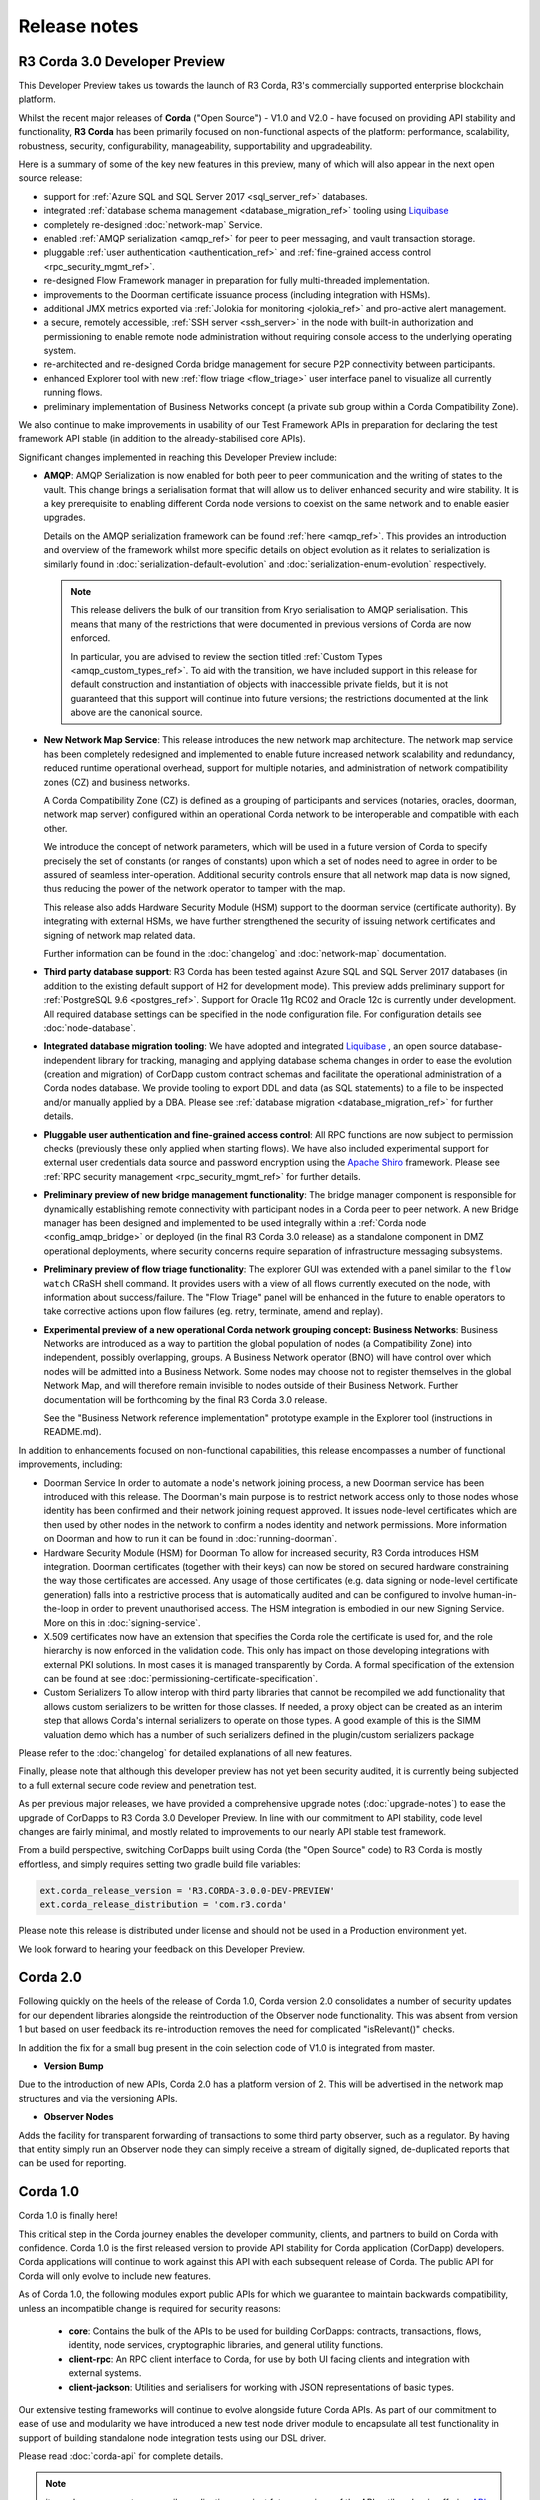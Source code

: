 Release notes
=============

R3 Corda 3.0 Developer Preview
------------------------------
This Developer Preview takes us towards the launch of R3 Corda, R3's commercially supported enterprise blockchain platform.

Whilst the recent major releases of **Corda** ("Open Source") - V1.0 and V2.0 - have focused on providing API stability and
functionality, **R3 Corda** has been primarily focused on non-functional aspects of the platform: performance, scalability,
robustness, security, configurability, manageability, supportability and upgradeability.

Here is a summary of some of the key new features in this preview, many of which will also appear in the next open
source release:

- support for :ref:`Azure SQL and SQL Server 2017 <sql_server_ref>` databases.
- integrated :ref:`database schema management <database_migration_ref>` tooling using `Liquibase <http://www.liquibase.org/>`_
- completely re-designed :doc:`network-map` Service.
- enabled :ref:`AMQP serialization <amqp_ref>` for peer to peer messaging, and vault transaction storage.
- pluggable :ref:`user authentication <authentication_ref>` and :ref:`fine-grained access control <rpc_security_mgmt_ref>`.
- re-designed Flow Framework manager in preparation for fully multi-threaded implementation.
- improvements to the Doorman certificate issuance process (including integration with HSMs).
- additional JMX metrics exported via :ref:`Jolokia for monitoring <jolokia_ref>` and pro-active alert management.
- a secure, remotely accessible, :ref:`SSH server <ssh_server>` in the node with built-in authorization and permissioning to enable remote
  node administration without requiring console access to the underlying operating system.
- re-architected and re-designed Corda bridge management for secure P2P connectivity between participants.
- enhanced Explorer tool with new :ref:`flow triage <flow_triage>` user interface panel to visualize all currently running flows.
- preliminary implementation of Business Networks concept (a private sub group within a Corda Compatibility Zone).

We also continue to make improvements in usability of our Test Framework APIs in preparation for declaring the test
framework API stable (in addition to the already-stabilised core APIs).

Significant changes implemented in reaching this Developer Preview include:

* **AMQP**:
  AMQP Serialization is now enabled for both peer to peer communication and the writing of states to the vault. This
  change brings a serialisation format that will allow us to deliver enhanced security and wire stability. It is a key
  prerequisite to enabling different Corda node versions to coexist on the same network and to enable easier upgrades.

  Details on the AMQP serialization framework can be found :ref:`here <amqp_ref>`. This provides an introduction and
  overview of the framework whilst more specific details on object evolution as it relates to serialization is similarly
  found in :doc:`serialization-default-evolution` and :doc:`serialization-enum-evolution` respectively.

  .. note:: This release delivers the bulk of our transition from Kryo serialisation to AMQP serialisation. This means that many of the restrictions
    that were documented in previous versions of Corda are now enforced.

    In particular, you are advised to review the section titled :ref:`Custom Types <amqp_custom_types_ref>`.
    To aid with the transition, we have included support in this release for default construction and instantiation of
    objects with inaccessible private fields, but it is not guaranteed that this support will continue into future versions;
    the restrictions documented at the link above are the canonical source.

* **New Network Map Service**:
  This release introduces the new network map architecture. The network map service has been completely redesigned and
  implemented to enable future increased network scalability and redundancy, reduced runtime operational overhead,
  support for multiple notaries, and administration of network compatibility zones (CZ) and business networks.

  A Corda Compatibility Zone (CZ) is defined as a grouping of participants and services (notaries, oracles,
  doorman, network map server) configured within an operational Corda network to be interoperable and compatible with
  each other.

  We introduce the concept of network parameters, which will be used in a future version of Corda to specify precisely
  the set of constants (or ranges of constants) upon which a set of nodes need to agree in order to be assured of seamless
  inter-operation. Additional security controls ensure that all network map data is now signed, thus reducing the power
  of the network operator to tamper with the map.

  This release also adds Hardware Security Module (HSM) support to the doorman service (certificate authority).
  By integrating with external HSMs, we have further strengthened the security of issuing network certificates and
  signing of network map related data.

  Further information can be found in the :doc:`changelog` and :doc:`network-map` documentation.

* **Third party database support**:
  R3 Corda has been tested against Azure SQL and SQL Server 2017 databases (in addition to the existing default support
  of H2 for development mode). This preview adds preliminary support for :ref:`PostgreSQL 9.6 <postgres_ref>`.
  Support for Oracle 11g RC02 and Oracle 12c is currently under development. All required database settings can be
  specified in the node configuration file. For configuration details see :doc:`node-database`.

* **Integrated database migration tooling**:
  We have adopted and integrated `Liquibase <http://www.liquibase.org/>`_ , an open source database-independent library
  for tracking, managing and applying database schema changes in order to ease the evolution (creation and migration) of
  CorDapp custom contract schemas and facilitate the operational administration of a Corda nodes database.
  We provide tooling to export DDL and data (as SQL statements) to a file to be inspected and/or manually applied by a DBA.
  Please see :ref:`database migration <database_migration_ref>` for further details.

* **Pluggable user authentication and fine-grained access control**:
  All RPC functions are now subject to permission checks (previously these only applied when starting flows).
  We have also included experimental support for external user credentials data source and password encryption using the
  `Apache Shiro <https://shiro.apache.org>`_ framework. Please see :ref:`RPC security management <rpc_security_mgmt_ref>` for further details.

* **Preliminary preview of new bridge management functionality**:
  The bridge manager component is responsible for dynamically establishing remote connectivity with participant nodes
  in a Corda peer to peer network. A new Bridge manager has been designed and implemented to be used integrally
  within a :ref:`Corda node <config_amqp_bridge>` or deployed (in the final R3 Corda 3.0 release) as a standalone component in DMZ operational deployments,
  where security concerns require separation of infrastructure messaging subsystems.

* **Preliminary preview of flow triage functionality**:
  The explorer GUI was extended with a panel similar to the ``flow watch`` CRaSH shell command. It provides users with a view of all
  flows currently executed on the node, with information about success/failure. The "Flow Triage" panel will be enhanced in the future
  to enable operators to take corrective actions upon flow failures (eg. retry, terminate, amend and replay).

* **Experimental preview of a new operational Corda network grouping concept: Business Networks**:
  Business Networks are introduced as a way to partition the global population of nodes (a Compatibility Zone) into
  independent, possibly overlapping, groups. A Business Network operator (BNO) will have control over which nodes will
  be admitted into a Business Network. Some nodes may choose not to register themselves in the global Network Map, and
  will therefore remain invisible to nodes outside of their Business Network. Further documentation will be forthcoming
  by the final R3 Corda 3.0 release.

  See the "Business Network reference implementation" prototype example in the Explorer tool (instructions in README.md).

In addition to enhancements focused on non-functional capabilities, this release encompasses a number of functional
improvements, including:

* Doorman Service
  In order to automate a node's network joining process, a new Doorman service has been introduced with this release.
  The Doorman's main purpose is to restrict network access only to those nodes whose identity has been confirmed and their network joining request approved.
  It issues node-level certificates which are then used by other nodes in the network to confirm a nodes identity and network permissions.
  More information on Doorman and how to run it can be found in :doc:`running-doorman`.

* Hardware Security Module (HSM) for Doorman
  To allow for increased security, R3 Corda introduces HSM integration. Doorman certificates (together with their keys)
  can now be stored on secured hardware constraining the way those certificates are accessed. Any usage of those certificates
  (e.g. data signing or node-level certificate generation) falls into a restrictive process that is automatically audited
  and can be configured to involve human-in-the-loop in order to prevent unauthorised access. The HSM integration is embodied
  in our new Signing Service. More on this in :doc:`signing-service`.

* X.509 certificates now have an extension that specifies the Corda role the certificate is used for, and the role
  hierarchy is now enforced in the validation code. This only has impact on those developing integrations with external
  PKI solutions. In most cases it is managed transparently by Corda. A formal specification of the extension can be
  found at see :doc:`permissioning-certificate-specification`.

* Custom Serializers
  To allow interop with third party libraries that cannot be recompiled we add functionality that allows custom serializers
  to be written for those classes. If needed, a proxy object can be created as an interim step that allows Corda's internal
  serializers to operate on those types. A good example of this is the SIMM valuation demo which has a number of such
  serializers defined in the plugin/custom serializers package

Please refer to the :doc:`changelog` for detailed explanations of all new features.

Finally, please note that although this developer preview has not yet been security audited, it is currently being subjected
to a full external secure code review and penetration test.

As per previous major releases, we have provided a comprehensive upgrade notes (:doc:`upgrade-notes`) to ease the upgrade
of CorDapps to R3 Corda 3.0 Developer Preview. In line with our commitment to API stability, code level changes
are fairly minimal, and mostly related to improvements to our nearly API stable test framework.

From a build perspective, switching CorDapps built using Corda (the "Open Source" code) to R3 Corda is mostly effortless,
and simply requires setting two gradle build file variables:

.. sourcecode:: shell

  ext.corda_release_version = 'R3.CORDA-3.0.0-DEV-PREVIEW'
  ext.corda_release_distribution = 'com.r3.corda'

Please note this release is distributed under license and should not be used in a Production environment yet.

We look forward to hearing your feedback on this Developer Preview.

Corda 2.0
---------
Following quickly on the heels of the release of Corda 1.0, Corda version 2.0 consolidates
a number of security updates for our dependent libraries alongside the reintroduction of the Observer node functionality.
This was absent from version 1 but based on user feedback its re-introduction removes the need for complicated "isRelevant()" checks.

In addition the fix for a small bug present in the coin selection code of V1.0 is integrated from master.

* **Version Bump**

Due to the introduction of new APIs, Corda 2.0 has a platform version of 2. This will be advertised in the network map structures
and via the versioning APIs.

* **Observer Nodes**

Adds the facility for transparent forwarding of transactions to some third party observer, such as a regulator. By having
that entity simply run an Observer node they can simply receive a stream of digitally signed, de-duplicated reports that
can be used for reporting.

Corda 1.0
---------
Corda 1.0 is finally here!

This critical step in the Corda journey enables the developer community, clients, and partners to build on Corda with confidence.
Corda 1.0 is the first released version to provide API stability for Corda application (CorDapp) developers.
Corda applications will continue to work against this API with each subsequent release of Corda. The public API for Corda
will only evolve to include new features.

As of Corda 1.0, the following modules export public APIs for which we guarantee to maintain backwards compatibility,
unless an incompatible change is required for security reasons:

 * **core**: 
   Contains the bulk of the APIs to be used for building CorDapps: contracts, transactions, flows, identity, node services, 
   cryptographic libraries, and general utility functions.

 * **client-rpc**: 
   An RPC client interface to Corda, for use by both UI facing clients and integration with external systems.

 * **client-jackson**: 
   Utilities and serialisers for working with JSON representations of basic types.

Our extensive testing frameworks will continue to evolve alongside future Corda APIs. As part of our commitment to ease of use and modularity
we have introduced a new test node driver module to encapsulate all test functionality in support of building standalone node integration
tests using our DSL driver.

Please read :doc:`corda-api` for complete details.

.. note:: it may be necessary to recompile applications against future versions of the API until we begin offering
         `ABI (Application Binary Interface) <https://en.wikipedia.org/wiki/Application_binary_interface>`_ stability as well.
         We plan to do this soon after this release of Corda.

Significant changes implemented in reaching Corda API stability include:

* **Flow framework**:
  The Flow framework communications API has been redesigned around session based communication with the introduction of a new 
  ``FlowSession`` to encapsulate the counterparty information associated with a flow. 
  All shipped Corda flows have been upgraded to use the new `FlowSession`. Please read :doc:`api-flows` for complete details.

* **Complete API cleanup**:
  Across the board, all our public interfaces have been thoroughly revised and updated to ensure a productive and intuitive developer experience.
  Methods and flow naming conventions have been aligned with their semantic use to ease the understanding of CorDapps.
  In addition, we provide ever more powerful re-usable flows (such as `CollectSignaturesFlow`) to minimize the boiler-plate code developers need to write.

* **Simplified annotation driven scanning**:
  CorDapp configuration has been made simpler through the removal of explicit configuration items in favour of annotations
  and classpath scanning. As an example, we have now completely removed the `CordaPluginRegistry` configuration.
  Contract definitions are no longer required to explicitly define a legal contract reference hash. In their place an
  optional `LegalProseReference` annotation to specify a URI is used.

* **Java usability**:
  All code has been updated to enable simple access to static API parameters. Developers no longer need to 
  call getter methods, and can reference static API variables directly.

In addition to API stability this release encompasses a number of major functional improvements, including:

* **Contract constraints**:
  Provides a means with which to enforce a specific implementation of a State's verify method during transaction verification.
  When loading an attachment via the attachment classloader, constraints of a transaction state are checked against the 
  list of attachment hashes provided, and the attachment is rejected if the constraints are not matched.

* **Signature Metadata support**:
  Signers now have the ability to add metadata to their digital signatures. Whereas previously a user could only sign the Merkle root of a
  transaction, it is now possible for extra information to be attached to a signature, such as a platform version
  and the signature-scheme used.

  .. image:: resources/signatureMetadata.png

* **Backwards compatibility and improvements to core transaction data structures**:
  A new Merkle tree model has been introduced that utilises sub-Merkle trees per component type. Components of the
  same type, such as inputs or commands, are grouped together and form their own Merkle tree. Then, the roots of
  each group are used as leaves in the top-level Merkle tree. This model enables backwards compatibility, in the
  sense that if new component types are added in the future, old clients will still be able to compute the Merkle root
  and relay transactions even if they cannot read (deserialise) the new component types. Due to the above,
  `FilterTransaction` has been made simpler with a structure closer to `WireTransaction`. This has the effect of making the API
  more user friendly and intuitive for both filtered and unfiltered transactions.

* **Enhanced component privacy**:
  Corda 1.0 is equipped with a scalable component visibility design based on the above sophisticated
  sub-tree model and the introduction of nonces per component. Roughly, an initial base-nonce, the "privacy-salt",
  is used to deterministically generate nonces based on the path of each component in the tree. Because each component
  is accompanied by a nonce, we protect against brute force attacks, even against low-entropy components. In addition,
  a new privacy feature is provided that allows non-validating notaries to ensure they see all inputs and if there was a
  `TimeWindow` in the original transaction. Due to the above, a malicious user cannot selectively hide one or more
  input states from the notary that would enable her to bypass the double-spending check. The aforementioned
  functionality could also be applied to Oracles so as to ensure all of the commands are visible to them.

  .. image:: resources/subTreesPrivacy.png

* **Full support for confidential identities**:
  This includes rework and improvements to the identity service to handle both `well known` and `confidential` identities.
  This work ships in an experimental module in Corda 1.0, called `confidential-identities`. API stabilisation of confidential
  identities will occur as we make the integration of this privacy feature into applications even easier for developers.

* **Re-designed network map service**:
  The foundations for a completely redesigned network map service have been implemented to enable future increased network 
  scalability and redundancy, support for multiple notaries, and administration of network compatibility zones and business networks.

Finally, please note that the 1.0 release has not yet been security audited.

We have provided a comprehensive :doc:`upgrade-notes` to ease the transition of migrating CorDapps to Corda 1.0

Upgrading to this release is strongly recommended, and you will be safe in the knowledge that core APIs will no longer break.

Thank you to all contributors for this release!
